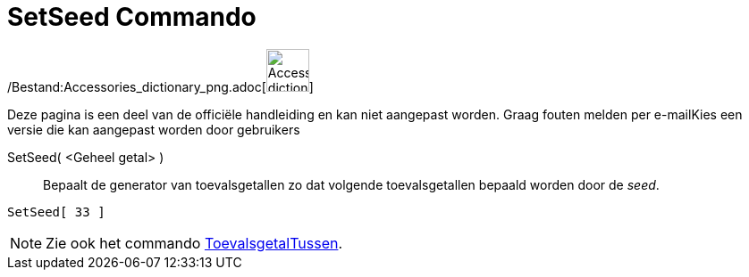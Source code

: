 = SetSeed Commando
:page-en: commands/SetSeed_Command
ifdef::env-github[:imagesdir: /nl/modules/ROOT/assets/images]

/Bestand:Accessories_dictionary_png.adoc[image:48px-Accessories_dictionary.png[Accessories
dictionary.png,width=48,height=48]]

Deze pagina is een deel van de officiële handleiding en kan niet aangepast worden. Graag fouten melden per
e-mail[.mw-selflink .selflink]##Kies een versie die kan aangepast worden door gebruikers##

SetSeed( <Geheel getal> )::
  Bepaalt de generator van toevalsgetallen zo dat volgende toevalsgetallen bepaald worden door de _seed_.

[EXAMPLE]
====

`++SetSeed[ 33 ]++`

====

[NOTE]
====

Zie ook het commando xref:/commands/ToevalsgetalTussen.adoc[ToevalsgetalTussen].

====
